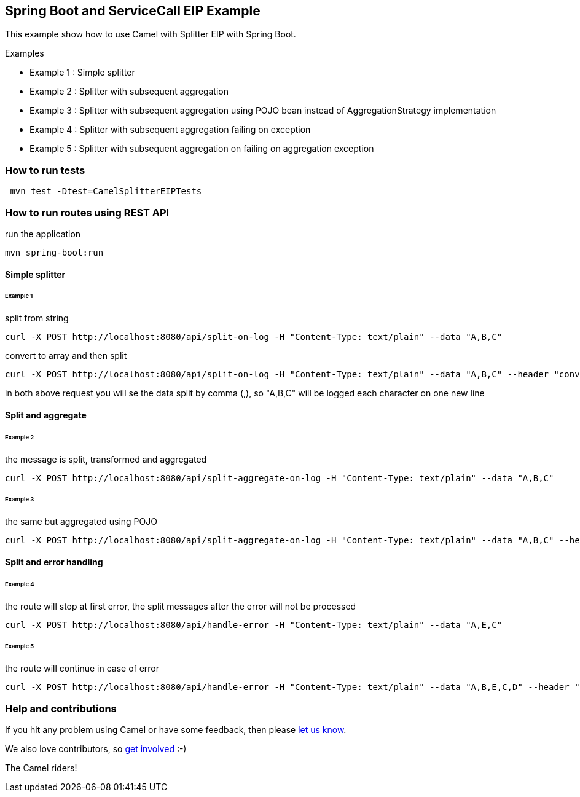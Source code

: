 == Spring Boot and ServiceCall EIP Example

This example show how to use Camel with Splitter EIP with Spring Boot.

Examples

 - Example 1 : Simple splitter
 - Example 2 : Splitter with subsequent aggregation
 - Example 3 : Splitter with subsequent aggregation using POJO bean instead of AggregationStrategy implementation
 - Example 4 : Splitter with subsequent aggregation failing on exception
 - Example 5 : Splitter with subsequent aggregation on failing on aggregation exception

=== How to run tests

----
 mvn test -Dtest=CamelSplitterEIPTests
----

=== How to run routes using REST API

run the application
----
mvn spring-boot:run
----

==== Simple splitter

====== Example 1

split from string
----
curl -X POST http://localhost:8080/api/split-on-log -H "Content-Type: text/plain" --data "A,B,C"
----

convert to array and then split
----
curl -X POST http://localhost:8080/api/split-on-log -H "Content-Type: text/plain" --data "A,B,C" --header "convert-to: array"
----

in both above request you will se the data split by comma (,), so "A,B,C" will be logged each character on one new line

==== Split and aggregate

====== Example 2

the message is split, transformed and aggregated

----
curl -X POST http://localhost:8080/api/split-aggregate-on-log -H "Content-Type: text/plain" --data "A,B,C"
----

====== Example 3

the same but aggregated using POJO

----
curl -X POST http://localhost:8080/api/split-aggregate-on-log -H "Content-Type: text/plain" --data "A,B,C" --header "use-bean: true"
----

==== Split and error handling

====== Example 4

the route will stop at first error, the split messages after the error will not be processed

----
curl -X POST http://localhost:8080/api/handle-error -H "Content-Type: text/plain" --data "A,E,C"
----

====== Example 5

the route will continue in case of error
----
curl -X POST http://localhost:8080/api/handle-error -H "Content-Type: text/plain" --data "A,B,E,C,D" --header "stop-on-error: false"
----

=== Help and contributions

If you hit any problem using Camel or have some feedback, then please
https://camel.apache.org/support.html[let us know].

We also love contributors, so
https://camel.apache.org/contributing.html[get involved] :-)

The Camel riders!
